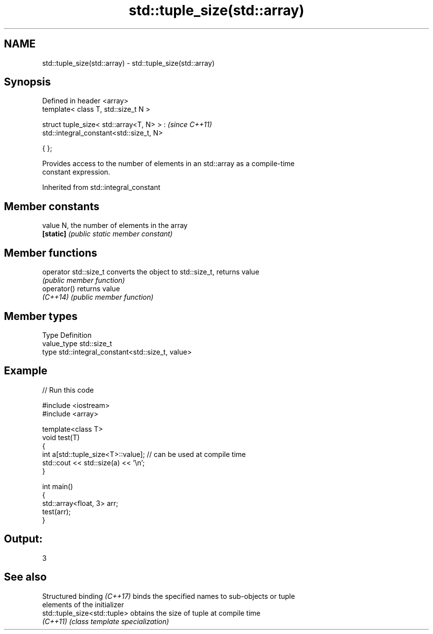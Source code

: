 .TH std::tuple_size(std::array) 3 "2022.07.31" "http://cppreference.com" "C++ Standard Libary"
.SH NAME
std::tuple_size(std::array) \- std::tuple_size(std::array)

.SH Synopsis
   Defined in header <array>
   template< class T, std::size_t N >

   struct tuple_size< std::array<T, N> > :  \fI(since C++11)\fP
   std::integral_constant<std::size_t, N>

   { };

   Provides access to the number of elements in an std::array as a compile-time
   constant expression.

Inherited from std::integral_constant

.SH Member constants

   value    N, the number of elements in the array
   \fB[static]\fP \fI(public static member constant)\fP

.SH Member functions

   operator std::size_t converts the object to std::size_t, returns value
                        \fI(public member function)\fP
   operator()           returns value
   \fI(C++14)\fP              \fI(public member function)\fP

.SH Member types

   Type       Definition
   value_type std::size_t
   type       std::integral_constant<std::size_t, value>

.SH Example


// Run this code

 #include <iostream>
 #include <array>

 template<class T>
 void test(T)
 {
     int a[std::tuple_size<T>::value]; // can be used at compile time
     std::cout << std::size(a) << '\\n';
 }

 int main()
 {
     std::array<float, 3> arr;
     test(arr);
 }

.SH Output:

 3

.SH See also

   Structured binding \fI(C++17)\fP  binds the specified names to sub-objects or tuple
                               elements of the initializer
   std::tuple_size<std::tuple> obtains the size of tuple at compile time
   \fI(C++11)\fP                     \fI(class template specialization)\fP
